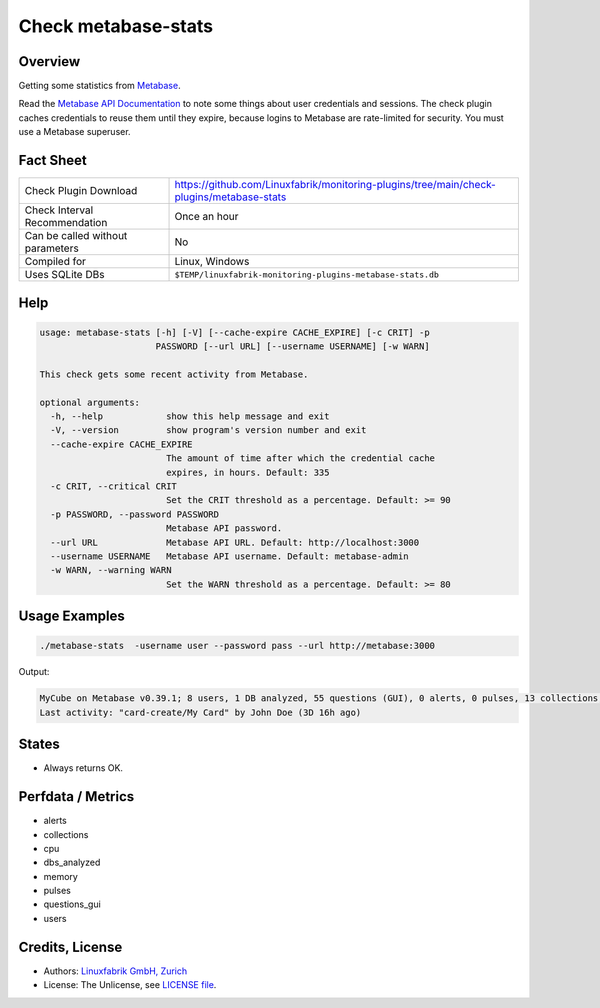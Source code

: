 Check metabase-stats
====================

Overview
--------

Getting some statistics from `Metabase <https://www.metabase.com>`_.

Read the `Metabase API Documentation <https://www.metabase.com/learn/developing-applications/advanced-metabase/metabase-api.html#authenticate-your-requests-with-a-session-token>`_ to note some things about user credentials and sessions. The check plugin caches credentials to reuse them until they expire, because logins to Metabase are rate-limited for security. You must use a Metabase superuser.


Fact Sheet
----------

.. csv-table::
    :widths: 30, 70
    
    "Check Plugin Download",                "https://github.com/Linuxfabrik/monitoring-plugins/tree/main/check-plugins/metabase-stats"
    "Check Interval Recommendation",        "Once an hour"
    "Can be called without parameters",     "No"
    "Compiled for",                         "Linux, Windows"
    "Uses SQLite DBs",                      "``$TEMP/linuxfabrik-monitoring-plugins-metabase-stats.db``"


Help
----

.. code-block:: text

    usage: metabase-stats [-h] [-V] [--cache-expire CACHE_EXPIRE] [-c CRIT] -p
                          PASSWORD [--url URL] [--username USERNAME] [-w WARN]

    This check gets some recent activity from Metabase.

    optional arguments:
      -h, --help            show this help message and exit
      -V, --version         show program's version number and exit
      --cache-expire CACHE_EXPIRE
                            The amount of time after which the credential cache
                            expires, in hours. Default: 335
      -c CRIT, --critical CRIT
                            Set the CRIT threshold as a percentage. Default: >= 90
      -p PASSWORD, --password PASSWORD
                            Metabase API password.
      --url URL             Metabase API URL. Default: http://localhost:3000
      --username USERNAME   Metabase API username. Default: metabase-admin
      -w WARN, --warning WARN
                            Set the WARN threshold as a percentage. Default: >= 80


Usage Examples
--------------

.. code-block:: bash

    ./metabase-stats  -username user --password pass --url http://metabase:3000

Output:

.. code-block:: text

    MyCube on Metabase v0.39.1; 8 users, 1 DB analyzed, 55 questions (GUI), 0 alerts, 0 pulses, 13 collections; 6 CPUs, 5462 MiB RAM
    Last activity: "card-create/My Card" by John Doe (3D 16h ago)


States
------

* Always returns OK.


Perfdata / Metrics
------------------

* alerts
* collections
* cpu
* dbs_analyzed
* memory
* pulses
* questions_gui
* users


Credits, License
----------------

* Authors: `Linuxfabrik GmbH, Zurich <https://www.linuxfabrik.ch>`_
* License: The Unlicense, see `LICENSE file <https://unlicense.org/>`_.
